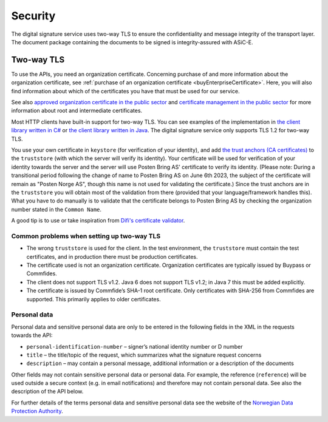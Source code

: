 Security
**********

The digital signature service uses two-way TLS to ensure the confidentiality and message integrity of the transport layer. The document package containing the documents to be signed is integrity-assured with ASiC-E.

Two-way TLS
=============

To use the APIs, you need an organization certificate. Concerning purchase of and more information about the organization certificate, see :ref:`purchase of an organization certificate <buyEnterpriseCertificate>`. Here, you will also find information about which of the certificates you have that must be used for our service.

See also `approved organization certificate in the public sector <https://www.regjeringen.no/no/dokumenter/kravspesifikasjon-for-pki-i-offentlig-se/id611085/>`__ and `certificate management in the public sector <http://begrep.difi.no/SikkerDigitalPost/1.2.0/sikkerhet/sertifikathandtering>`__ for more information about root and intermediate certificates.

Most HTTP clients have built-in support for two-way TLS. You can see examples of the implementation in `the client library written in C# <https://github.com/digipost/signature-api-client-dotnet/>`_ or `the client library written in Java <https://github.com/digipost/signature-api-client-java/>`_. The digital signature service only supports TLS 1.2 for two-way TLS.

You use your own certificate in ``keystore`` (for verification of your identity), and add `the trust anchors (CA certificates) <http://begrep.difi.no/SikkerDigitalPost/1.2.0/sikkerhet/sertifikathandtering>`__ to the ``truststore`` (with which the server will verify its identity). Your certificate will be used for verification of your identity towards the server and the server will use Posten Bring AS' certificate to verify its identity. (Please note: During a transitional period following the change of name to Posten Bring AS on June 6th 2023, the subject of the certificate will remain as "Posten Norge AS", though this name is not used for validating the certificate.) Since the trust anchors are in the ``truststore`` you will obtain most of the validation from there (provided that your language/framework handles this). What you have to do manually is to validate that the certificate belongs to Posten Bring AS by checking the organization number stated in the ``Common Name``.

A good tip is to use or take inspiration from  `Difi's certificate validator <https://github.com/difi/certvalidator>`_.

Common problems when setting up two-way TLS
----------------------------------------------

-  The wrong ``truststore`` is used for the client. In the test environment, the ``truststore`` must contain the test certificates, and in production there must be production certificates.
-  The certificate used is not an organization certificate. Organization certificates are typically issued by Buypass or Commfides.
-  The client does not support TLS v1.2. Java 6 does not support TLS v1.2; in Java 7 this must be added explicitly.
-  The certificate is issued by Commfide’s SHA-1 root certificate. Only certificates with SHA-256 from Commfides are supported. This primarily applies to older certificates.

Personal data
------------------

Personal data and sensitive personal data are only to be entered in the following fields in the XML in the requests towards the API:

-  ``personal-identification-number`` – signer’s national identity number or D number
-  ``title`` – the title/topic of the request, which summarizes what the signature request concerns
-  ``description`` – may contain a personal message, additional information or a description of the documents

Other fields may not contain sensitive personal data or personal data. For example, the reference (``reference``) will be used outside a secure context (e.g. in email notifications) and therefore may not contain personal data. See also the description of the API below.

For further details of the terms personal data and sensitive personal data see the website of the `Norwegian Data Protection Authority <https://www.datatilsynet.no/personvern/personopplysninger/>`_.

